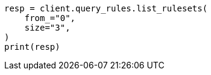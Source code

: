// This file is autogenerated, DO NOT EDIT
// query-rules/apis/list-query-rulesets.asciidoc:171

[source, python]
----
resp = client.query_rules.list_rulesets(
    from_="0",
    size="3",
)
print(resp)
----
